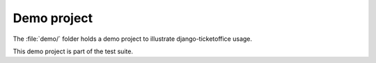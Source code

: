 ############
Demo project
############

The :file:`demo/` folder holds a demo project to illustrate django-ticketoffice
usage.

This demo project is part of the test suite.
